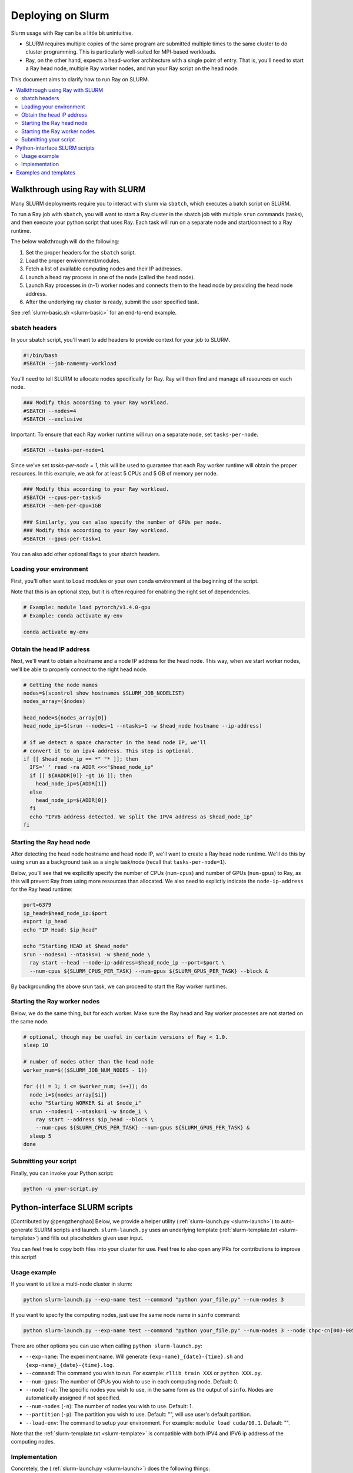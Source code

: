 .. _ray-slurm-deploy:

Deploying on Slurm
==================

Slurm usage with Ray can be a little bit unintuitive.

* SLURM requires multiple copies of the same program are submitted multiple times to the same cluster to do cluster programming. This is particularly well-suited for MPI-based workloads.
* Ray, on the other hand, expects a head-worker architecture with a single point of entry. That is, you'll need to start a Ray head node, multiple Ray worker nodes, and run your Ray script on the head node.

This document aims to clarify how to run Ray on SLURM.

.. contents::
  :local:


Walkthrough using Ray with SLURM
--------------------------------

Many SLURM deployments require you to interact with slurm via ``sbatch``, which executes a batch script on SLURM.

To run a Ray job with ``sbatch``, you will want to start a Ray cluster in the sbatch job with multiple ``srun`` commands (tasks), and then execute your python script that uses Ray. Each task will run on a separate node and start/connect to a Ray runtime.

The below walkthrough will do the following:

1. Set the proper headers for the ``sbatch`` script.
2. Load the proper environment/modules.
3. Fetch a list of available computing nodes and their IP addresses.
4. Launch a head ray process in one of the node (called the head node).
5. Launch Ray processes in (n-1) worker nodes and connects them to the head node by providing the head node address.
6. After the underlying ray cluster is ready, submit the user specified task.

See :ref:`slurm-basic.sh <slurm-basic>` for an end-to-end example.

.. _ray-slurm-headers:

sbatch headers
~~~~~~~~~~~~~~

In your sbatch script, you'll want to add headers to provide context for your job to SLURM.

.. code-block:: bash

  #!/bin/bash
  #SBATCH --job-name=my-workload

You'll need to tell SLURM to allocate nodes specifically for Ray. Ray will then find and manage all resources on each node.

.. code-block:: bash

  ### Modify this according to your Ray workload.
  #SBATCH --nodes=4
  #SBATCH --exclusive

Important: To ensure that each Ray worker runtime will run on a separate node, set ``tasks-per-node``.

.. code-block:: bash

  #SBATCH --tasks-per-node=1

Since we've set `tasks-per-node = 1`, this will be used to guarantee that each Ray worker runtime will obtain the
proper resources. In this example, we ask for at least 5 CPUs and 5 GB of memory per node.

.. code-block:: bash

  ### Modify this according to your Ray workload.
  #SBATCH --cpus-per-task=5
  #SBATCH --mem-per-cpu=1GB

  ### Similarly, you can also specify the number of GPUs per node.
  ### Modify this according to your Ray workload.
  #SBATCH --gpus-per-task=1


You can also add other optional flags to your sbatch headers.


Loading your environment
~~~~~~~~~~~~~~~~~~~~~~~~

First, you'll often want to Load modules or your own conda environment at the beginning of the script.

Note that this is an optional step, but it is often required for enabling the right set of dependencies.

.. code-block:: bash

  # Example: module load pytorch/v1.4.0-gpu
  # Example: conda activate my-env

  conda activate my-env

Obtain the head IP address
~~~~~~~~~~~~~~~~~~~~~~~~~~

Next, we'll want to obtain a hostname and a node IP address for the head node. This way, when we start worker nodes, we'll be able to properly connect to the right head node.

.. code-block:: bash

  # Getting the node names
  nodes=$(scontrol show hostnames $SLURM_JOB_NODELIST)
  nodes_array=($nodes)

  head_node=${nodes_array[0]}
  head_node_ip=$(srun --nodes=1 --ntasks=1 -w $head_node hostname --ip-address)

  # if we detect a space character in the head node IP, we'll
  # convert it to an ipv4 address. This step is optional.
  if [[ $head_node_ip == *" "* ]]; then
    IFS=' ' read -ra ADDR <<<"$head_node_ip"
    if [[ ${#ADDR[0]} -gt 16 ]]; then
      head_node_ip=${ADDR[1]}
    else
      head_node_ip=${ADDR[0]}
    fi
    echo "IPV6 address detected. We split the IPV4 address as $head_node_ip"
  fi


Starting the Ray head node
~~~~~~~~~~~~~~~~~~~~~~~~~~

After detecting the head node hostname and head node IP, we'll want to create
a Ray head node runtime. We'll do this by using ``srun`` as a background task
as a single task/node (recall that ``tasks-per-node=1``).

Below, you'll see that we explicitly specify the number of CPUs (``num-cpus``)
and number of GPUs (``num-gpus``) to Ray, as this will prevent Ray from using
more resources than allocated. We also need to explictly
indicate the ``node-ip-address`` for the Ray head runtime:

.. code-block:: bash

  port=6379
  ip_head=$head_node_ip:$port
  export ip_head
  echo "IP Head: $ip_head"

  echo "Starting HEAD at $head_node"
  srun --nodes=1 --ntasks=1 -w $head_node \
    ray start --head --node-ip-address=$head_node_ip --port=$port \
    --num-cpus ${SLURM_CPUS_PER_TASK} --num-gpus ${SLURM_GPUS_PER_TASK} --block &

By backgrounding the above srun task, we can proceed to start the Ray worker runtimes.

Starting the Ray worker nodes
~~~~~~~~~~~~~~~~~~~~~~~~~~~~~

Below, we do the same thing, but for each worker. Make sure the Ray head and Ray worker processes are not started on the same node.

.. code-block:: bash

  # optional, though may be useful in certain versions of Ray < 1.0.
  sleep 10

  # number of nodes other than the head node
  worker_num=$(($SLURM_JOB_NUM_NODES - 1))

  for ((i = 1; i <= $worker_num; i++)); do
    node_i=${nodes_array[$i]}
    echo "Starting WORKER $i at $node_i"
    srun --nodes=1 --ntasks=1 -w $node_i \
      ray start --address $ip_head --block \
      --num-cpus ${SLURM_CPUS_PER_TASK} --num-gpus ${SLURM_GPUS_PER_TASK} &
    sleep 5
  done

Submitting your script
~~~~~~~~~~~~~~~~~~~~~~

Finally, you can invoke your Python script:

.. code-block:: bash

  python -u your-script.py


Python-interface SLURM scripts
------------------------------

[Contributed by @pengzhenghao] Below, we provide a helper utility (:ref:`slurm-launch.py <slurm-launch>`) to auto-generate SLURM scripts and launch.
``slurm-launch.py`` uses an underlying template (:ref:`slurm-template.txt <slurm-template>`) and fills out placeholders given user input.

You can feel free to copy both files into your cluster for use. Feel free to also open any PRs for contributions to improve this script!

Usage example
~~~~~~~~~~~~~

If you want to utilize a multi-node cluster in slurm:

.. code-block:: bash

    python slurm-launch.py --exp-name test --command "python your_file.py" --num-nodes 3

If you want to specify the computing nodes, just use the same node name in ``sinfo`` command:

.. code-block:: bash

    python slurm-launch.py --exp-name test --command "python your_file.py" --num-nodes 3 --node chpc-cn[003-005]


There are other options you can use when calling ``python slurm-launch.py``:

* ``--exp-name``: The experiment name. Will generate ``{exp-name}_{date}-{time}.sh`` and  ``{exp-name}_{date}-{time}.log``.
* ``--command``: The command you wish to run. For example: ``rllib train XXX`` or ``python XXX.py``.
* ``--num-gpus``: The number of GPUs you wish to use in each computing node. Default: 0.
* ``--node`` (``-w``): The specific nodes you wish to use, in the same form as the output of ``sinfo``. Nodes are automatically assigned if not specified.
* ``--num-nodes`` (``-n``): The number of nodes you wish to use. Default: 1.
* ``--partition`` (``-p``): The partition you wish to use. Default: "", will use user's default partition.
* ``--load-env``: The command to setup your environment. For example: ``module load cuda/10.1``. Default: "".

Note that the :ref:`slurm-template.txt <slurm-template>` is compatible with both IPV4 and IPV6 ip address of the computing nodes.

Implementation
~~~~~~~~~~~~~~

Concretely, the (:ref:`slurm-launch.py <slurm-launch>`) does the following things:

1. It automatically writes your requirements, e.g. number of CPUs, GPUs per node, the number of nodes and so on, to a sbatch script name ``{exp-name}_{date}-{time}.sh``. Your command (``--command``) to launch your own job is also written into the sbatch script.
2. Then it will submit the sbatch script to slurm manager via a new process.
3. Finally, the python process will terminate itself and leaves a log file named ``{exp-name}_{date}-{time}.log`` to record the progress of your submitted command. At the mean time, the ray cluster and your job is running in the slurm cluster.


Examples and templates
----------------------

Here are some community-contributed templates for using SLURM with Ray:

- `Ray sbatch submission scripts`_ used at `NERSC <https://www.nersc.gov/>`_, a US national lab.
- `YASPI`_ (yet another slurm python interface) by @albanie. The goal of yaspi is to provide an interface to submitting slurm jobs, thereby obviating the joys of sbatch files. It does so through recipes - these are collections of templates and rules for generating sbatch scripts. Supports job submissions for Ray.

- `Convenient python interface`_ to launch ray cluster and submit task by @pengzhenghao

.. _`Ray sbatch submission scripts`: https://github.com/NERSC/slurm-ray-cluster

.. _`YASPI`: https://github.com/albanie/yaspi

.. _`Convenient python interface`: https://github.com/pengzhenghao/use-ray-with-slurm



